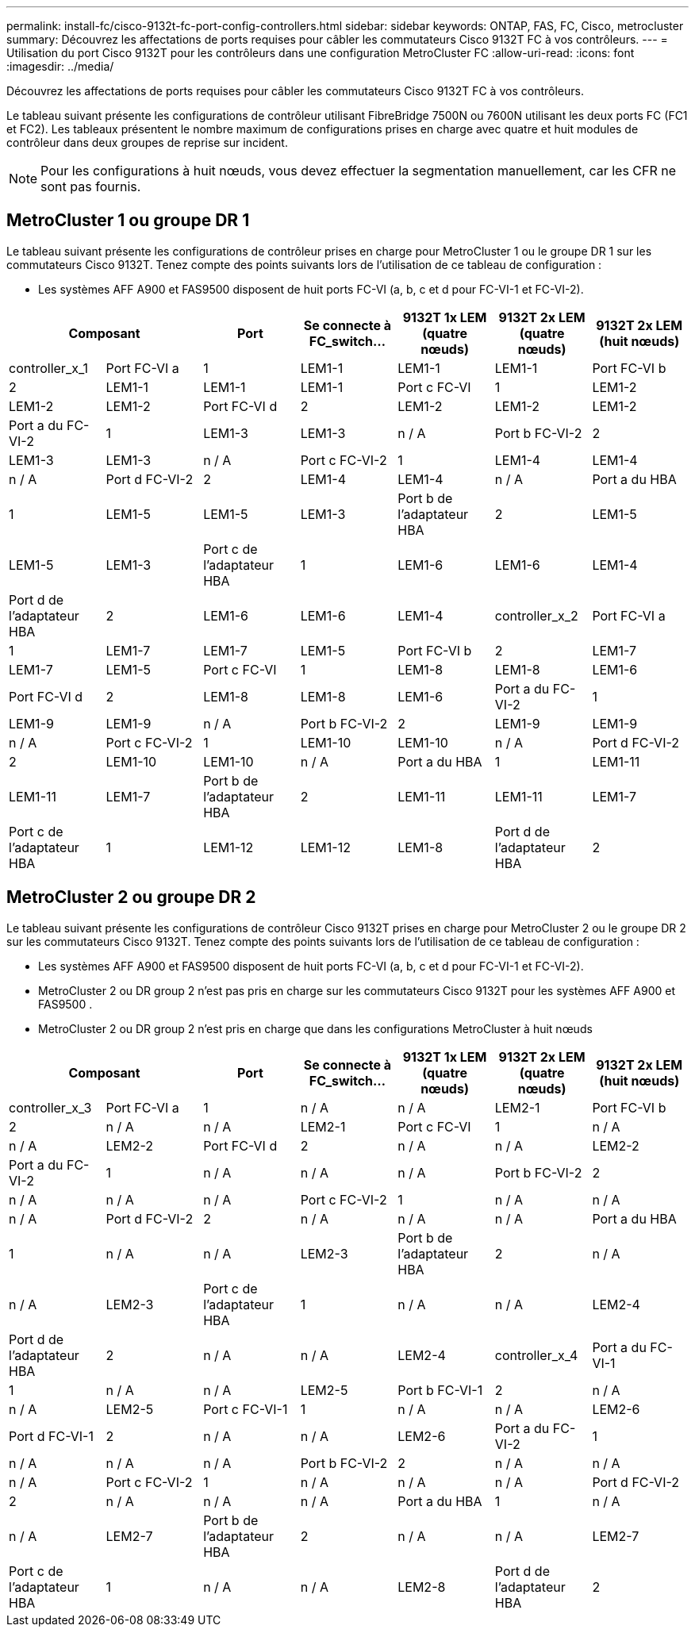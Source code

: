 ---
permalink: install-fc/cisco-9132t-fc-port-config-controllers.html 
sidebar: sidebar 
keywords: ONTAP, FAS, FC, Cisco, metrocluster 
summary: Découvrez les affectations de ports requises pour câbler les commutateurs Cisco 9132T FC à vos contrôleurs. 
---
= Utilisation du port Cisco 9132T pour les contrôleurs dans une configuration MetroCluster FC
:allow-uri-read: 
:icons: font
:imagesdir: ../media/


[role="lead"]
Découvrez les affectations de ports requises pour câbler les commutateurs Cisco 9132T FC à vos contrôleurs.

Le tableau suivant présente les configurations de contrôleur utilisant FibreBridge 7500N ou 7600N utilisant les deux ports FC (FC1 et FC2). Les tableaux présentent le nombre maximum de configurations prises en charge avec quatre et huit modules de contrôleur dans deux groupes de reprise sur incident.


NOTE: Pour les configurations à huit nœuds, vous devez effectuer la segmentation manuellement, car les CFR ne sont pas fournis.



== MetroCluster 1 ou groupe DR 1

Le tableau suivant présente les configurations de contrôleur prises en charge pour MetroCluster 1 ou le groupe DR 1 sur les commutateurs Cisco 9132T. Tenez compte des points suivants lors de l'utilisation de ce tableau de configuration :

* Les systèmes AFF A900 et FAS9500 disposent de huit ports FC-VI (a, b, c et d pour FC-VI-1 et FC-VI-2).


[cols="2a,2a,2a,2a,2a,2a,2a"]
|===
2+| *Composant* | *Port* | *Se connecte à FC_switch...* | *9132T 1x LEM (quatre nœuds)* | *9132T 2x LEM (quatre nœuds)* | *9132T 2x LEM (huit nœuds)* 


 a| 
controller_x_1
 a| 
Port FC-VI a
 a| 
1
 a| 
LEM1-1
 a| 
LEM1-1
 a| 
LEM1-1



 a| 
Port FC-VI b
 a| 
2
 a| 
LEM1-1
 a| 
LEM1-1
 a| 
LEM1-1



 a| 
Port c FC-VI
 a| 
1
 a| 
LEM1-2
 a| 
LEM1-2
 a| 
LEM1-2



 a| 
Port FC-VI d
 a| 
2
 a| 
LEM1-2
 a| 
LEM1-2
 a| 
LEM1-2



 a| 
Port a du FC-VI-2
 a| 
1
 a| 
LEM1-3
 a| 
LEM1-3
 a| 
n / A



 a| 
Port b FC-VI-2
 a| 
2
 a| 
LEM1-3
 a| 
LEM1-3
 a| 
n / A



 a| 
Port c FC-VI-2
 a| 
1
 a| 
LEM1-4
 a| 
LEM1-4
 a| 
n / A



 a| 
Port d FC-VI-2
 a| 
2
 a| 
LEM1-4
 a| 
LEM1-4
 a| 
n / A



 a| 
Port a du HBA
 a| 
1
 a| 
LEM1-5
 a| 
LEM1-5
 a| 
LEM1-3



 a| 
Port b de l'adaptateur HBA
 a| 
2
 a| 
LEM1-5
 a| 
LEM1-5
 a| 
LEM1-3



 a| 
Port c de l'adaptateur HBA
 a| 
1
 a| 
LEM1-6
 a| 
LEM1-6
 a| 
LEM1-4



 a| 
Port d de l'adaptateur HBA
 a| 
2
 a| 
LEM1-6
 a| 
LEM1-6
 a| 
LEM1-4



 a| 
controller_x_2
 a| 
Port FC-VI a
 a| 
1
 a| 
LEM1-7
 a| 
LEM1-7
 a| 
LEM1-5



 a| 
Port FC-VI b
 a| 
2
 a| 
LEM1-7
 a| 
LEM1-7
 a| 
LEM1-5



 a| 
Port c FC-VI
 a| 
1
 a| 
LEM1-8
 a| 
LEM1-8
 a| 
LEM1-6



 a| 
Port FC-VI d
 a| 
2
 a| 
LEM1-8
 a| 
LEM1-8
 a| 
LEM1-6



 a| 
Port a du FC-VI-2
 a| 
1
 a| 
LEM1-9
 a| 
LEM1-9
 a| 
n / A



 a| 
Port b FC-VI-2
 a| 
2
 a| 
LEM1-9
 a| 
LEM1-9
 a| 
n / A



 a| 
Port c FC-VI-2
 a| 
1
 a| 
LEM1-10
 a| 
LEM1-10
 a| 
n / A



 a| 
Port d FC-VI-2
 a| 
2
 a| 
LEM1-10
 a| 
LEM1-10
 a| 
n / A



 a| 
Port a du HBA
 a| 
1
 a| 
LEM1-11
 a| 
LEM1-11
 a| 
LEM1-7



 a| 
Port b de l'adaptateur HBA
 a| 
2
 a| 
LEM1-11
 a| 
LEM1-11
 a| 
LEM1-7



 a| 
Port c de l'adaptateur HBA
 a| 
1
 a| 
LEM1-12
 a| 
LEM1-12
 a| 
LEM1-8



 a| 
Port d de l'adaptateur HBA
 a| 
2
 a| 
LEM1-12
 a| 
LEM1-12
 a| 
LEM1-8

|===


== MetroCluster 2 ou groupe DR 2

Le tableau suivant présente les configurations de contrôleur Cisco 9132T prises en charge pour MetroCluster 2 ou le groupe DR 2 sur les commutateurs Cisco 9132T. Tenez compte des points suivants lors de l'utilisation de ce tableau de configuration :

* Les systèmes AFF A900 et FAS9500 disposent de huit ports FC-VI (a, b, c et d pour FC-VI-1 et FC-VI-2).
* MetroCluster 2 ou DR group 2 n'est pas pris en charge sur les commutateurs Cisco 9132T pour les systèmes AFF A900 et FAS9500 .
* MetroCluster 2 ou DR group 2 n'est pris en charge que dans les configurations MetroCluster à huit nœuds


[cols="2a,2a,2a,2a,2a,2a,2a"]
|===
2+| *Composant* | *Port* | *Se connecte à FC_switch...* | *9132T 1x LEM (quatre nœuds)* | *9132T 2x LEM (quatre nœuds)* | *9132T 2x LEM (huit nœuds)* 


 a| 
controller_x_3
 a| 
Port FC-VI a
 a| 
1
 a| 
n / A
 a| 
n / A
 a| 
LEM2-1



 a| 
Port FC-VI b
 a| 
2
 a| 
n / A
 a| 
n / A
 a| 
LEM2-1



 a| 
Port c FC-VI
 a| 
1
 a| 
n / A
 a| 
n / A
 a| 
LEM2-2



 a| 
Port FC-VI d
 a| 
2
 a| 
n / A
 a| 
n / A
 a| 
LEM2-2



 a| 
Port a du FC-VI-2
 a| 
1
 a| 
n / A
 a| 
n / A
 a| 
n / A



 a| 
Port b FC-VI-2
 a| 
2
 a| 
n / A
 a| 
n / A
 a| 
n / A



 a| 
Port c FC-VI-2
 a| 
1
 a| 
n / A
 a| 
n / A
 a| 
n / A



 a| 
Port d FC-VI-2
 a| 
2
 a| 
n / A
 a| 
n / A
 a| 
n / A



 a| 
Port a du HBA
 a| 
1
 a| 
n / A
 a| 
n / A
 a| 
LEM2-3



 a| 
Port b de l'adaptateur HBA
 a| 
2
 a| 
n / A
 a| 
n / A
 a| 
LEM2-3



 a| 
Port c de l'adaptateur HBA
 a| 
1
 a| 
n / A
 a| 
n / A
 a| 
LEM2-4



 a| 
Port d de l'adaptateur HBA
 a| 
2
 a| 
n / A
 a| 
n / A
 a| 
LEM2-4



 a| 
controller_x_4
 a| 
Port a du FC-VI-1
 a| 
1
 a| 
n / A
 a| 
n / A
 a| 
LEM2-5



 a| 
Port b FC-VI-1
 a| 
2
 a| 
n / A
 a| 
n / A
 a| 
LEM2-5



 a| 
Port c FC-VI-1
 a| 
1
 a| 
n / A
 a| 
n / A
 a| 
LEM2-6



 a| 
Port d FC-VI-1
 a| 
2
 a| 
n / A
 a| 
n / A
 a| 
LEM2-6



 a| 
Port a du FC-VI-2
 a| 
1
 a| 
n / A
 a| 
n / A
 a| 
n / A



 a| 
Port b FC-VI-2
 a| 
2
 a| 
n / A
 a| 
n / A
 a| 
n / A



 a| 
Port c FC-VI-2
 a| 
1
 a| 
n / A
 a| 
n / A
 a| 
n / A



 a| 
Port d FC-VI-2
 a| 
2
 a| 
n / A
 a| 
n / A
 a| 
n / A



 a| 
Port a du HBA
 a| 
1
 a| 
n / A
 a| 
n / A
 a| 
LEM2-7



 a| 
Port b de l'adaptateur HBA
 a| 
2
 a| 
n / A
 a| 
n / A
 a| 
LEM2-7



 a| 
Port c de l'adaptateur HBA
 a| 
1
 a| 
n / A
 a| 
n / A
 a| 
LEM2-8



 a| 
Port d de l'adaptateur HBA
 a| 
2
 a| 
n / A
 a| 
n / A
 a| 
LEM2-8

|===